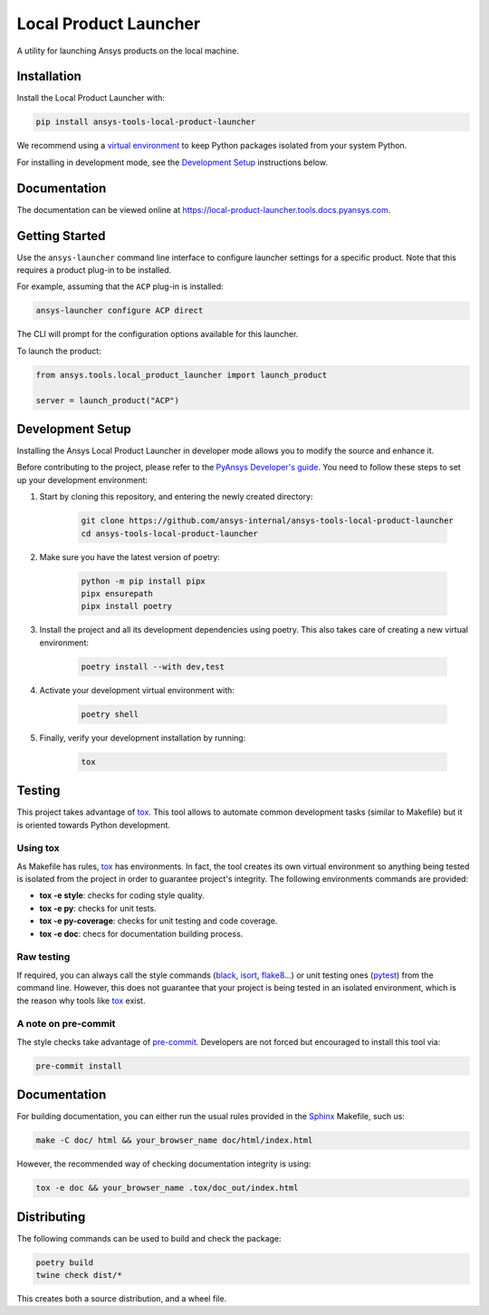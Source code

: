 Local Product Launcher
======================
|pyansys| |python| |pypi| |GH-CI| |codecov| |MIT| |black|

.. |pyansys| image:: https://img.shields.io/badge/Py-Ansys-ffc107.svg?logo=data:image/png;base64,iVBORw0KGgoAAAANSUhEUgAAABAAAAAQCAIAAACQkWg2AAABDklEQVQ4jWNgoDfg5mD8vE7q/3bpVyskbW0sMRUwofHD7Dh5OBkZGBgW7/3W2tZpa2tLQEOyOzeEsfumlK2tbVpaGj4N6jIs1lpsDAwMJ278sveMY2BgCA0NFRISwqkhyQ1q/Nyd3zg4OBgYGNjZ2ePi4rB5loGBhZnhxTLJ/9ulv26Q4uVk1NXV/f///////69du4Zdg78lx//t0v+3S88rFISInD59GqIH2esIJ8G9O2/XVwhjzpw5EAam1xkkBJn/bJX+v1365hxxuCAfH9+3b9/+////48cPuNehNsS7cDEzMTAwMMzb+Q2u4dOnT2vWrMHu9ZtzxP9vl/69RVpCkBlZ3N7enoDXBwEAAA+YYitOilMVAAAAAElFTkSuQmCC
   :target: https://docs.pyansys.com/
   :alt: PyAnsys

.. |python| image:: https://img.shields.io/badge/Python-%3E%3D3.8-blue
   :target: https://pypi.org/project/ansys-tools-local-product-launcher/
   :alt: Python

.. |pypi| image:: https://img.shields.io/pypi/v/ansys-tools-local-product-launcher.svg?logo=python&logoColor=white
   :target: https://pypi.org/project/ansys-tools-local-product-launcher
   :alt: PyPI

.. |codecov| image:: https://codecov.io/gh/ansys-internal/ansys-tools-local-product-launcher/branch/main/graph/badge.svg
   :target: https://codecov.io/gh/ansys-internal/ansys-tools-local-product-launcher
   :alt: Codecov

.. |GH-CI| image:: https://github.com/ansys-internal/ansys-tools-local-product-launcher/actions/workflows/ci_cd.yml/badge.svg
   :target: https://github.com/ansys-internal/ansys-tools-local-product-launcher/actions/workflows/ci_cd.yml
   :alt: GH-CI

.. |MIT| image:: https://img.shields.io/badge/License-MIT-yellow.svg
   :target: https://opensource.org/licenses/MIT
   :alt: MIT

.. |black| image:: https://img.shields.io/badge/code%20style-black-000000.svg?style=flat
   :target: https://github.com/psf/black
   :alt: Black


A utility for launching Ansys products on the local machine.


Installation
------------

Install the Local Product Launcher with:

.. code::

    pip install ansys-tools-local-product-launcher

We recommend using a `virtual environment <https://docs.python.org/3/library/venv.html>`_
to keep Python packages isolated from your system Python.

For installing in development mode, see the `Development Setup`_ instructions below.

Documentation
-------------

The documentation can be viewed online at https://local-product-launcher.tools.docs.pyansys.com.

Getting Started
---------------

Use the ``ansys-launcher`` command line interface to configure launcher settings for a specific product. Note that this requires a product plug-in to be installed.

For example, assuming that the ``ACP`` plug-in is installed:

.. code::

    ansys-launcher configure ACP direct

The CLI will prompt for the configuration options available for this launcher.

To launch the product:

.. code:: python

    from ansys.tools.local_product_launcher import launch_product

    server = launch_product("ACP")

Development Setup
-----------------

Installing the Ansys Local Product Launcher in developer mode allows
you to modify the source and enhance it.

Before contributing to the project, please refer to the `PyAnsys Developer's guide`_. You need to follow these steps to set up your development environment:

#. Start by cloning this repository, and entering the newly created directory:

    .. code:: bash

        git clone https://github.com/ansys-internal/ansys-tools-local-product-launcher
        cd ansys-tools-local-product-launcher

#. Make sure you have the latest version of poetry:

    .. code:: bash

        python -m pip install pipx
        pipx ensurepath
        pipx install poetry

#. Install the project and all its development dependencies using poetry. This also takes care of creating a new virtual environment:

    .. code:: bash

        poetry install --with dev,test


#. Activate your development virtual environment with:

    .. code:: bash

        poetry shell

#. Finally, verify your development installation by running:

    .. code:: bash

        tox


Testing
-------

This project takes advantage of `tox`_. This tool allows to automate common
development tasks (similar to Makefile) but it is oriented towards Python
development.

Using tox
^^^^^^^^^

As Makefile has rules, `tox`_ has environments. In fact, the tool creates its
own virtual environment so anything being tested is isolated from the project in
order to guarantee project's integrity. The following environments commands are provided:

- **tox -e style**: checks for coding style quality.
- **tox -e py**: checks for unit tests.
- **tox -e py-coverage**: checks for unit testing and code coverage.
- **tox -e doc**: checs for documentation building process.


Raw testing
^^^^^^^^^^^

If required, you can always call the style commands (`black`_, `isort`_,
`flake8`_...) or unit testing ones (`pytest`_) from the command line. However,
this does not guarantee that your project is being tested in an isolated
environment, which is the reason why tools like `tox`_ exist.


A note on pre-commit
^^^^^^^^^^^^^^^^^^^^

The style checks take advantage of `pre-commit`_. Developers are not forced but
encouraged to install this tool via:

.. code:: bash

    pre-commit install


Documentation
-------------

For building documentation, you can either run the usual rules provided in the
`Sphinx`_ Makefile, such us:

.. code:: bash

    make -C doc/ html && your_browser_name doc/html/index.html

However, the recommended way of checking documentation integrity is using:

.. code:: bash

    tox -e doc && your_browser_name .tox/doc_out/index.html


Distributing
------------

The following commands can be used to build and check the package:

.. code:: bash

    poetry build
    twine check dist/*

This creates both a source distribution, and a wheel file.

.. LINKS AND REFERENCES
.. _black: https://github.com/psf/black
.. _flake8: https://flake8.pycqa.org/en/latest/
.. _isort: https://github.com/PyCQA/isort
.. _pip: https://pypi.org/project/pip/
.. _pre-commit: https://pre-commit.com/
.. _PyAnsys Developer's guide: https://dev.docs.pyansys.com/
.. _pytest: https://docs.pytest.org/en/stable/
.. _Sphinx: https://www.sphinx-doc.org/en/master/
.. _tox: https://tox.wiki/
